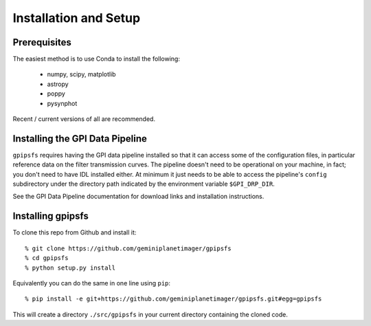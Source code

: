 
Installation and Setup
=======================

Prerequisites
-------------

The easiest method is to use Conda to install the following:

 * numpy, scipy, matplotlib
 * astropy
 * poppy
 * pysynphot

Recent / current versions of all are recommended. 

Installing the GPI Data Pipeline
--------------------------------

``gpipsfs`` requires having the GPI data pipeline installed so that it can
access some of the configuration files, in particular reference data on the
filter transmission curves. The pipeline doesn't need to be operational on
your machine, in fact; you don't need to have IDL installed either. 
At minimum it just needs to be able to access the pipeline's ``config`` subdirectory
under the directory path indicated by the environment variable ``$GPI_DRP_DIR``. 

See the GPI Data Pipeline documentation for download links and installation instructions. 


Installing gpipsfs
------------------

To clone this repo from Github and install it::

  % git clone https://github.com/geminiplanetimager/gpipsfs
  % cd gpipsfs
  % python setup.py install

Equivalently you can do the same in one line using ``pip``::

  % pip install -e git+https://github.com/geminiplanetimager/gpipsfs.git#egg=gpipsfs

This will create a directory ``./src/gpipsfs`` in your current directory containing the cloned code. 

